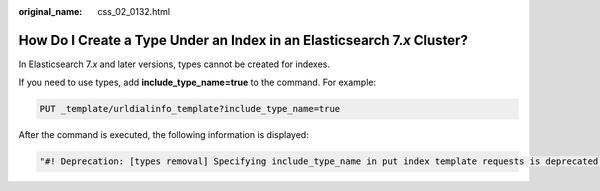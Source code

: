 :original_name: css_02_0132.html

.. _css_02_0132:

How Do I Create a Type Under an Index in an Elasticsearch 7.\ *x* Cluster?
==========================================================================

In Elasticsearch 7.\ *x* and later versions, types cannot be created for indexes.

If you need to use types, add **include_type_name=true** to the command. For example:

.. code-block:: text

   PUT _template/urldialinfo_template?include_type_name=true

After the command is executed, the following information is displayed:

.. code-block::

   "#! Deprecation: [types removal] Specifying include_type_name in put index template requests is deprecated. The parameter will be removed in the next major version. "
